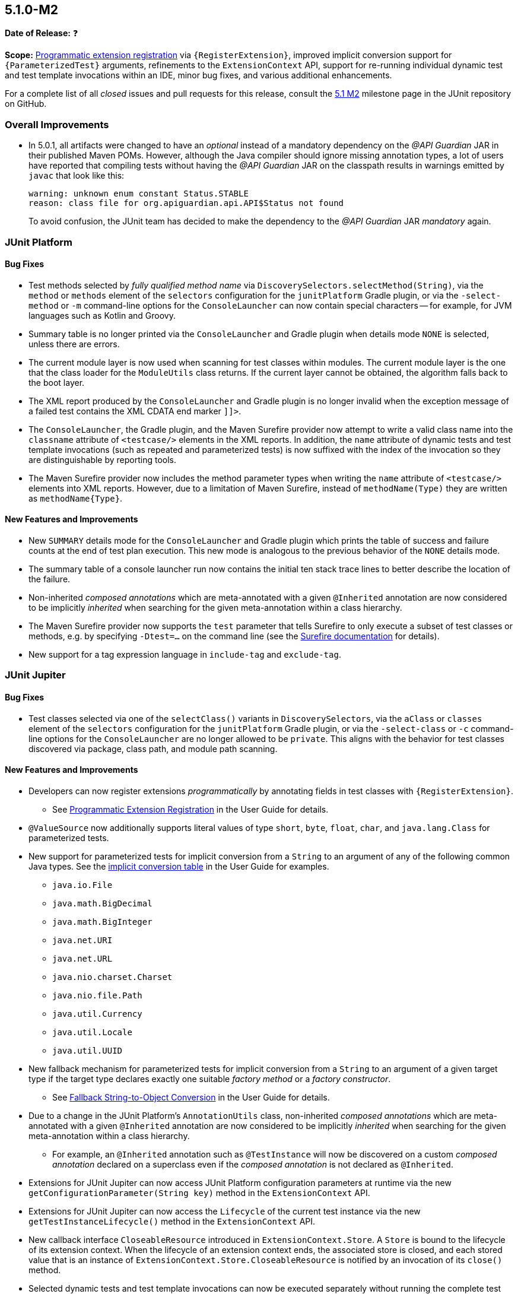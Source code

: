 [[release-notes-5.1.0-M2]]
== 5.1.0-M2

*Date of Release:* ❓

*Scope:* <<../user-guide/index.adoc#extensions-registration-programmatic, Programmatic
extension registration>> via `{RegisterExtension}`, improved implicit conversion support
for `{ParameterizedTest}` arguments, refinements to the `ExtensionContext` API, support
for re-running individual dynamic test and test template invocations within an IDE, minor
bug fixes, and various additional enhancements.

For a complete list of all _closed_ issues and pull requests for this release, consult the
link:{junit5-repo}+/milestone/18?closed=1+[5.1 M2] milestone page in the JUnit repository
on GitHub.


[[release-notes-5.1.0-M2-overall-improvements]]
=== Overall Improvements

* In 5.0.1, all artifacts were changed to have an _optional_ instead of a mandatory
  dependency on the _@API Guardian_ JAR in their published Maven POMs. However, although
  the Java compiler should ignore missing annotation types, a lot of users have reported
  that compiling tests without having the _@API Guardian_ JAR on the classpath results in
  warnings emitted by `javac` that look like this:
+
----
warning: unknown enum constant Status.STABLE
reason: class file for org.apiguardian.api.API$Status not found
----
+
To avoid confusion, the JUnit team has decided to make the dependency to the
_@API Guardian_ JAR _mandatory_ again.


[[release-notes-5.1.0-M2-junit-platform]]
=== JUnit Platform

==== Bug Fixes

* Test methods selected by _fully qualified method name_ via
  `DiscoverySelectors.selectMethod(String)`, via the `method` or `methods` element of the
  `selectors` configuration for the `junitPlatform` Gradle plugin, or via the
  `-select-method` or `-m` command-line options for the `ConsoleLauncher` can now contain
  special characters -- for example, for JVM languages such as Kotlin and Groovy.
* Summary table is no longer printed via the `ConsoleLauncher` and Gradle plugin when
  details mode `NONE` is selected, unless there are errors.
* The current module layer is now used when scanning for test classes within modules. The
  current module layer is the one that the class loader for the `ModuleUtils` class
  returns. If the current layer cannot be obtained, the algorithm falls back to the boot
  layer.
* The XML report produced by the `ConsoleLauncher` and Gradle plugin is no longer invalid
  when the exception message of a failed test contains the XML CDATA end marker `]]>`.
* The `ConsoleLauncher`, the Gradle plugin, and the Maven Surefire provider now attempt to
  write a valid class name into the `classname` attribute of `<testcase/>` elements in the
  XML reports. In addition, the `name` attribute of dynamic tests and test template
  invocations (such as repeated and parameterized tests) is now suffixed with the index of
  the invocation so they are distinguishable by reporting tools.
* The Maven Surefire provider now includes the method parameter types when writing the
  `name` attribute of `<testcase/>` elements into XML reports. However, due to a
  limitation of Maven Surefire, instead of `methodName(Type)` they are written as
  `methodName{Type}`.

==== New Features and Improvements

* New `SUMMARY` details mode for the `ConsoleLauncher` and Gradle plugin which prints
  the table of success and failure counts at the end of test plan execution. This new
  mode is analogous to the previous behavior of the `NONE` details mode.
* The summary table of a console launcher run now contains the initial ten stack trace
  lines to better describe the location of the failure.
* Non-inherited _composed annotations_ which are meta-annotated with a given `@Inherited`
  annotation are now considered to be implicitly _inherited_ when searching for the given
  meta-annotation within a class hierarchy.
* The Maven Surefire provider now supports the `test` parameter that tells Surefire to
  only execute a subset of test classes or methods, e.g. by specifying `-Dtest=...` on the
  command line (see the
  http://maven.apache.org/surefire/maven-surefire-plugin/test-mojo.html#test[Surefire documentation]
  for details).
* New support for a tag expression language in `include-tag` and `exclude-tag`.


[[release-notes-5.1.0-M2-junit-jupiter]]
=== JUnit Jupiter

==== Bug Fixes

* Test classes selected via one of the `selectClass()` variants in `DiscoverySelectors`,
  via the `aClass` or `classes` element of the `selectors` configuration for the
  `junitPlatform` Gradle plugin, or via the `-select-class` or `-c` command-line options
  for the `ConsoleLauncher` are no longer allowed to be `private`. This aligns with the
  behavior for test classes discovered via package, class path, and module path scanning.

==== New Features and Improvements

* Developers can now register extensions _programmatically_ by annotating fields in test
  classes with `{RegisterExtension}`.
** See <<../user-guide/index.adoc#extensions-registration-programmatic, Programmatic
   Extension Registration>> in the User Guide for details.
* `@ValueSource` now additionally supports literal values of type `short`, `byte`,
  `float`, `char`, and `java.lang.Class` for parameterized tests.
* New support for parameterized tests for implicit conversion from a `String` to an
  argument of any of the following common Java types. See the
  <<../user-guide/index.adoc#writing-tests-parameterized-tests-argument-conversion-implicit-table,
  implicit conversion table>> in the User Guide for examples.
** `java.io.File`
** `java.math.BigDecimal`
** `java.math.BigInteger`
** `java.net.URI`
** `java.net.URL`
** `java.nio.charset.Charset`
** `java.nio.file.Path`
** `java.util.Currency`
** `java.util.Locale`
** `java.util.UUID`
* New fallback mechanism for parameterized tests for implicit conversion from a `String`
  to an argument of a given target type if the target type declares exactly one suitable
  _factory method_ or a _factory constructor_.
** See <<../user-guide/index.adoc#writing-tests-parameterized-tests-argument-conversion-implicit-fallback,
   Fallback String-to-Object Conversion>> in the User Guide for details.
* Due to a change in the JUnit Platform's `AnnotationUtils` class, non-inherited
  _composed annotations_ which are meta-annotated with a given `@Inherited` annotation
  are now considered to be implicitly _inherited_ when searching for the given
  meta-annotation within a class hierarchy.
** For example, an `@Inherited` annotation such as `@TestInstance` will now be discovered
   on a custom _composed annotation_ declared on a superclass even if the _composed
   annotation_ is not declared as `@Inherited`.
* Extensions for JUnit Jupiter can now access JUnit Platform configuration parameters at
  runtime via the new `getConfigurationParameter(String key)` method in the
  `ExtensionContext` API.
* Extensions for JUnit Jupiter can now access the `Lifecycle` of the current test
  instance via the new `getTestInstanceLifecycle()` method in the `ExtensionContext` API.
* New callback interface `CloseableResource` introduced in `ExtensionContext.Store`. A
  `Store` is bound to the lifecycle of its extension context. When the lifecycle of an
  extension context ends, the associated store is closed, and each stored value that is
  an instance of `ExtensionContext.Store.CloseableResource` is notified by an invocation
  of its `close()` method.
* Selected dynamic tests and test template invocations can now be executed separately
  without running the complete test factory or test template. This allows to rerun single
  or selected parameterized, repeated or dynamic tests by selecting their unique IDs in
  subsequent discovery requests.
* New Kotlin-friendly `fail` methods added as _top-level functions_ in the
  `org.junit.jupiter.api` package.
** When calling the `Assertions.fail` methods from Kotlin, the compiler required the
   generic return type of `fail` to be declared explicitly when calling it -- for
   example, `fail<Nothing>("Some message")`. These new top-level functions remove this
   requirement by returning
   https://kotlinlang.org/api/latest/jvm/stdlib/kotlin/-nothing.html[`Nothing`].


[[release-notes-5.1.0-M2-junit-vintage]]
=== JUnit Vintage

No changes.
